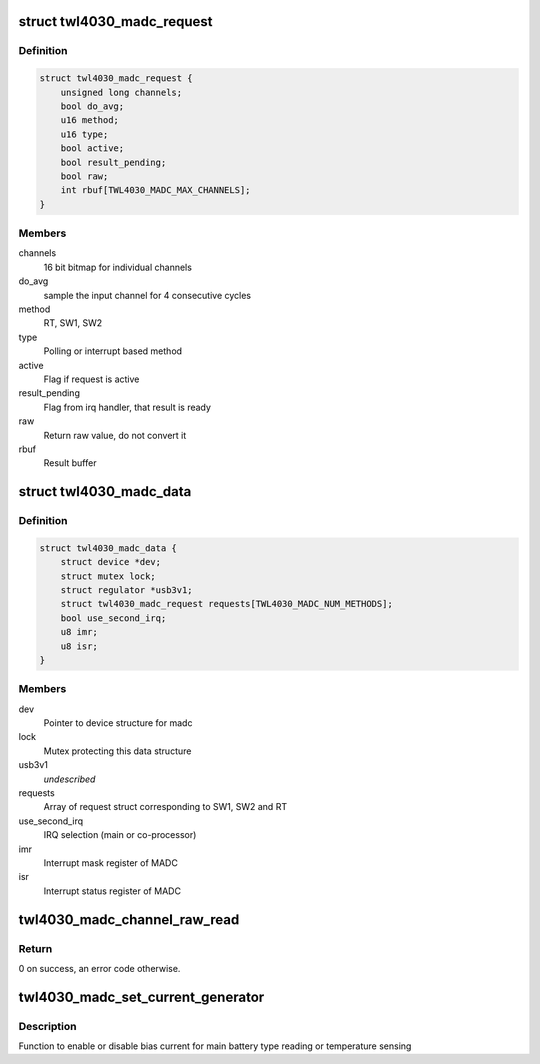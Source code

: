 .. -*- coding: utf-8; mode: rst -*-
.. src-file: drivers/iio/adc/twl4030-madc.c

.. _`twl4030_madc_request`:

struct twl4030_madc_request
===========================

.. c:type:: struct twl4030_madc_request

    madc request packet for channel conversion

.. _`twl4030_madc_request.definition`:

Definition
----------

.. code-block:: c

    struct twl4030_madc_request {
        unsigned long channels;
        bool do_avg;
        u16 method;
        u16 type;
        bool active;
        bool result_pending;
        bool raw;
        int rbuf[TWL4030_MADC_MAX_CHANNELS];
    }

.. _`twl4030_madc_request.members`:

Members
-------

channels
    16 bit bitmap for individual channels

do_avg
    sample the input channel for 4 consecutive cycles

method
    RT, SW1, SW2

type
    Polling or interrupt based method

active
    Flag if request is active

result_pending
    Flag from irq handler, that result is ready

raw
    Return raw value, do not convert it

rbuf
    Result buffer

.. _`twl4030_madc_data`:

struct twl4030_madc_data
========================

.. c:type:: struct twl4030_madc_data

    a container for madc info

.. _`twl4030_madc_data.definition`:

Definition
----------

.. code-block:: c

    struct twl4030_madc_data {
        struct device *dev;
        struct mutex lock;
        struct regulator *usb3v1;
        struct twl4030_madc_request requests[TWL4030_MADC_NUM_METHODS];
        bool use_second_irq;
        u8 imr;
        u8 isr;
    }

.. _`twl4030_madc_data.members`:

Members
-------

dev
    Pointer to device structure for madc

lock
    Mutex protecting this data structure

usb3v1
    *undescribed*

requests
    Array of request struct corresponding to SW1, SW2 and RT

use_second_irq
    IRQ selection (main or co-processor)

imr
    Interrupt mask register of MADC

isr
    Interrupt status register of MADC

.. _`twl4030_madc_channel_raw_read`:

twl4030_madc_channel_raw_read
=============================

.. c:function:: int twl4030_madc_channel_raw_read(struct twl4030_madc_data *madc, u8 reg)

    Function to read a particular channel value

    :param madc:
        pointer to struct twl4030_madc_data
    :type madc: struct twl4030_madc_data \*

    :param reg:
        lsb of ADC Channel
    :type reg: u8

.. _`twl4030_madc_channel_raw_read.return`:

Return
------

0 on success, an error code otherwise.

.. _`twl4030_madc_set_current_generator`:

twl4030_madc_set_current_generator
==================================

.. c:function:: int twl4030_madc_set_current_generator(struct twl4030_madc_data *madc, int chan, int on)

    setup bias current

    :param madc:
        pointer to twl4030_madc_data struct
    :type madc: struct twl4030_madc_data \*

    :param chan:
        can be one of the two values:
        0 - Enables bias current for main battery type reading
        1 - Enables bias current for main battery temperature sensing
    :type chan: int

    :param on:
        enable or disable chan.
    :type on: int

.. _`twl4030_madc_set_current_generator.description`:

Description
-----------

Function to enable or disable bias current for
main battery type reading or temperature sensing

.. This file was automatic generated / don't edit.


